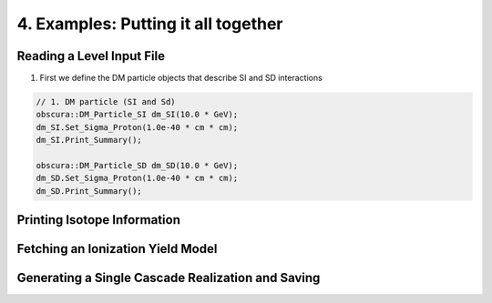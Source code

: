 ====================================
4. Examples: Putting it all together
====================================


---------------------------
Reading a Level Input File
---------------------------


1. First we define the DM particle objects that describe SI and SD interactions

.. code-block:: c++

   // 1. DM particle (SI and Sd)
   obscura::DM_Particle_SI dm_SI(10.0 * GeV);
   dm_SI.Set_Sigma_Proton(1.0e-40 * cm * cm);
   dm_SI.Print_Summary();

   obscura::DM_Particle_SD dm_SD(10.0 * GeV);
   dm_SD.Set_Sigma_Proton(1.0e-40 * cm * cm);
   dm_SD.Print_Summary();    

----------------------------
Printing Isotope Information
----------------------------

----------------------------------
Fetching an Ionization Yield Model
----------------------------------

--------------------------------------------------
Generating a Single Cascade Realization and Saving
--------------------------------------------------
